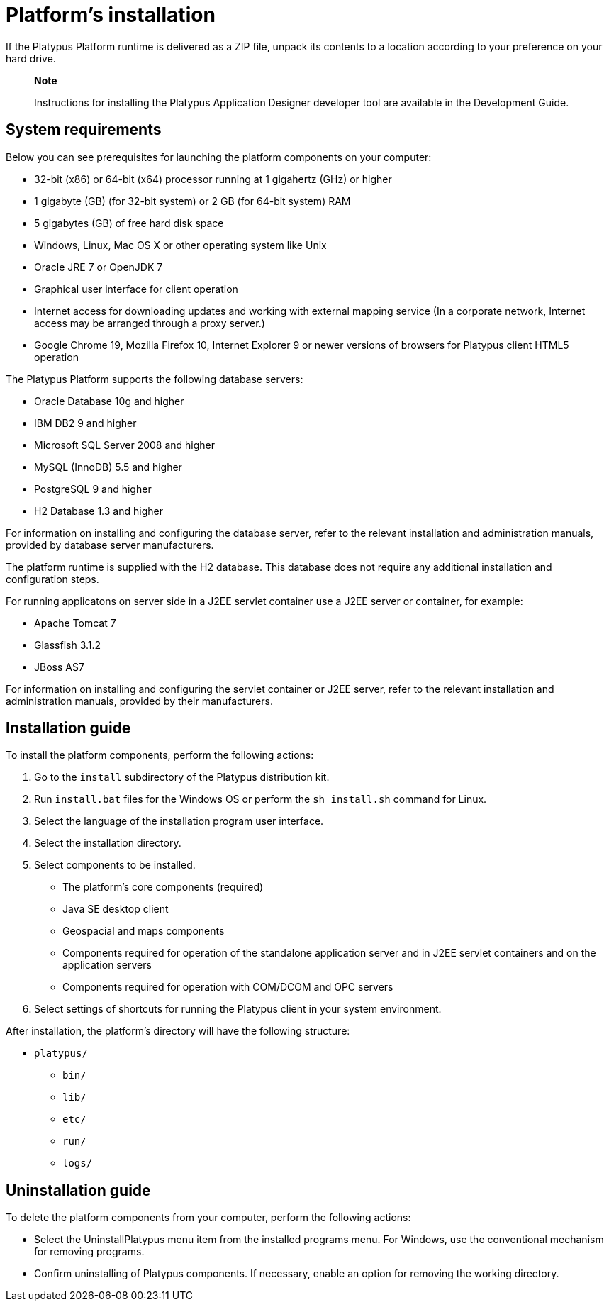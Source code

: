 [[platforms-installation]]
Platform's installation
=======================

If the Platypus Platform runtime is delivered as a ZIP file, unpack its
contents to a location according to your preference on your hard drive.

____________________________________________________________________________________________________________________
*Note*

Instructions for installing the Platypus Application Designer developer
tool are available in the Development Guide.
____________________________________________________________________________________________________________________

[[system-requirements]]
System requirements
-------------------

Below you can see prerequisites for launching the platform components on
your computer:

* 32-bit (x86) or 64-bit (x64) processor running at 1 gigahertz (GHz) or
higher
* 1 gigabyte (GB) (for 32-bit system) or 2 GB (for 64-bit system) RAM
* 5 gigabytes (GB) of free hard disk space
* Windows, Linux, Mac OS X or other operating system like Unix
* Oracle JRE 7 or OpenJDK 7
* Graphical user interface for client operation
* Internet access for downloading updates and working with external
mapping service (In a corporate network, Internet access may be arranged
through a proxy server.)
* Google Chrome 19, Mozilla Firefox 10, Internet Explorer 9 or newer
versions of browsers for Platypus client HTML5 operation

The Platypus Platform supports the following database servers:

* Oracle Database 10g and higher
* IBM DB2 9 and higher
* Microsoft SQL Server 2008 and higher
* MySQL (InnoDB) 5.5 and higher
* PostgreSQL 9 and higher
* H2 Database 1.3 and higher

For information on installing and configuring the database server, refer
to the relevant installation and administration manuals, provided by
database server manufacturers.

The platform runtime is supplied with the H2 database. This database
does not require any additional installation and configuration steps.

For running applicatons on server side in a J2EE servlet container use a
J2EE server or container, for example:

* Apache Tomcat 7
* Glassfish 3.1.2
* JBoss AS7

For information on installing and configuring the servlet container or
J2EE server, refer to the relevant installation and administration
manuals, provided by their manufacturers.

[[installation-guide]]
Installation guide
------------------

To install the platform components, perform the following actions:

1.  Go to the `install` subdirectory of the Platypus distribution kit.
2.  Run `install.bat` files for the Windows OS or perform the
`sh install.sh` command for Linux.
3.  Select the language of the installation program user interface.
4.  Select the installation directory.
5.  Select components to be installed.
* The platform's core components (required)
* Java SE desktop client
* Geospacial and maps components
* Components required for operation of the standalone application server
and in J2EE servlet containers and on the application servers
* Components required for operation with COM/DCOM and OPC servers
6.  Select settings of shortcuts for running the Platypus client in your
system environment.

After installation, the platform's directory will have the following
structure:

* `platypus/`
** `bin/`
** `lib/`
** `etc/`
** `run/`
** `logs/`

[[uninstallation-guide]]
Uninstallation guide
--------------------

To delete the platform components from your computer, perform the
following actions:

* Select the UninstallPlatypus menu item from the installed programs
menu. For Windows, use the conventional mechanism for removing programs.
* Confirm uninstalling of Platypus components. If necessary, enable an
option for removing the working directory.
